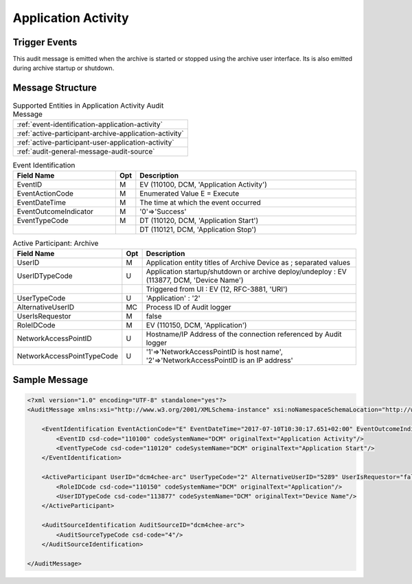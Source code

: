 Application Activity
====================

Trigger Events
--------------
This audit message is emitted when the archive is started or stopped using the archive user interface. Its is also
emitted during archive startup or shutdown.

Message Structure
-----------------

.. csv-table:: Supported Entities in Application Activity Audit Message

    :ref:`event-identification-application-activity`
    :ref:`active-participant-archive-application-activity`
    :ref:`active-participant-user-application-activity`
    :ref:`audit-general-message-audit-source`

.. csv-table:: Event Identification
   :name: event-identification-application-activity
   :widths: 30, 5, 65
   :header: "Field Name", "Opt", "Description"

         "EventID", "M", "EV (110100, DCM, 'Application Activity')"
         "EventActionCode", "M", "Enumerated Value E = Execute"
         "EventDateTime", "M", "The time at which the event occurred"
         "EventOutcomeIndicator", "M", "'0'⇒'Success'"
         "EventTypeCode", "M", "DT (110120, DCM, 'Application Start')"
         "", "", "DT (110121, DCM, 'Application Stop')"

.. csv-table:: Active Participant: Archive
   :name: active-participant-archive-application-activity
   :widths: 30, 5, 65
   :header: "Field Name", "Opt", "Description"

         "UserID", "M", "Application entity titles of Archive Device as ; separated values"
         "UserIDTypeCode", "U", "Application startup/shutdown or archive deploy/undeploy : EV (113877, DCM, 'Device Name')"
         "", "", "Triggered from UI : EV (12, RFC-3881, 'URI')"
         "UserTypeCode", "U", "'Application' : '2'"
         "AlternativeUserID", "MC", "Process ID of Audit logger"
         "UserIsRequestor", "M", "false"
         "RoleIDCode", "M", "EV (110150, DCM, 'Application')"
         "NetworkAccessPointID", "U", "Hostname/IP Address of the connection referenced by Audit logger"
         "NetworkAccessPointTypeCode", "U", "'1'⇒'NetworkAccessPointID is host name', '2'⇒'NetworkAccessPointID is an IP address'"

.. csv-table:: Active Participant: User
   :description: Person who started/stopped the Archive Application using UI
   :name: active-participant-user-application-activity
   :widths: 30, 5, 65
   :header: "Field Name", "Opt", "Description"

         "UserID", "M", "Remote IP address for unsecured version of archive; User name for secured version of archive"
         "UserIDTypeCode", "U", "Secured Archive : EV (113871, DCM, 'Person ID')"
         "", "", "Unsecured Archive : EV (110182, DCM, 'Node ID')"
         "UserTypeCode", "U", "'Person' : '1'"
         "UserIsRequestor", "M", "true"
         "RoleIDCode", "M", "EV (110151, DCM, 'ApplicationLauncher')"
         "NetworkAccessPointID", "U", "Hostname/IP Address of calling host"
         "NetworkAccessPointTypeCode", "U", "'1'⇒'NetworkAccessPointID is host name', '2'⇒'NetworkAccessPointID is an IP address'"

Sample Message
--------------

.. code-block:: xml

    <?xml version="1.0" encoding="UTF-8" standalone="yes"?>
    <AuditMessage xmlns:xsi="http://www.w3.org/2001/XMLSchema-instance" xsi:noNamespaceSchemaLocation="http://www.dcm4che.org/DICOM/audit-message.rnc">

        <EventIdentification EventActionCode="E" EventDateTime="2017-07-10T10:30:17.651+02:00" EventOutcomeIndicator="0">
            <EventID csd-code="110100" codeSystemName="DCM" originalText="Application Activity"/>
            <EventTypeCode csd-code="110120" codeSystemName="DCM" originalText="Application Start"/>
        </EventIdentification>

        <ActiveParticipant UserID="dcm4chee-arc" UserTypeCode="2" AlternativeUserID="5289" UserIsRequestor="false" NetworkAccessPointID="localhost" NetworkAccessPointTypeCode="1">
            <RoleIDCode csd-code="110150" codeSystemName="DCM" originalText="Application"/>
            <UserIDTypeCode csd-code="113877" codeSystemName="DCM" originalText="Device Name"/>
        </ActiveParticipant>

        <AuditSourceIdentification AuditSourceID="dcm4chee-arc">
            <AuditSourceTypeCode csd-code="4"/>
        </AuditSourceIdentification>

    </AuditMessage>